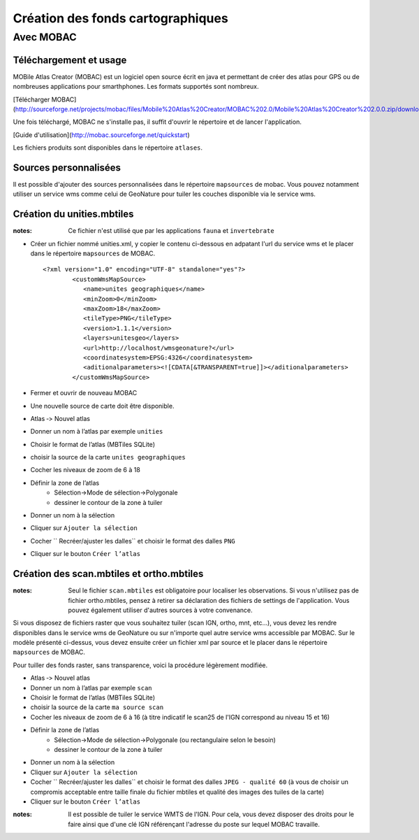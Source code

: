 ==================================
Création des fonds cartographiques
==================================

Avec MOBAC
==========


Téléchargement et usage
-----------------------

MOBile Atlas Creator (MOBAC) est un logiciel open source écrit en java et permettant de créer des atlas pour GPS ou de nombreuses applications pour smarthphones. Les formats supportés sont nombreux.

[Télécharger MOBAC](http://sourceforge.net/projects/mobac/files/Mobile%20Atlas%20Creator/MOBAC%202.0/Mobile%20Atlas%20Creator%202.0.0.zip/download)

Une fois téléchargé, MOBAC ne s'installe pas, il suffit d'ouvrir le répertoire et de lancer l'application.

[Guide d'utilisation](http://mobac.sourceforge.net/quickstart)

Les fichiers produits sont disponibles dans le répertoire ``atlases``.


Sources personnalisées
----------------------

Il est possible d'ajouter des sources personnalisées dans le répertoire ``mapsources`` de mobac. Vous pouvez notamment utiliser un service wms comme celui de GeoNature pour tuiler les couches disponible via le service wms.


Création du unities.mbtiles
---------------------------

:notes:

	Ce fichier n'est utilisé que par les applications ``fauna`` et ``invertebrate``


* Créer un fichier nommé unities.xml, y copier le contenu ci-dessous en adpatant l'url du service wms et le placer dans le répertoire ``mapsources`` de MOBAC.

  ::  
  
        <?xml version="1.0" encoding="UTF-8" standalone="yes"?>
		<customWmsMapSource>
		   <name>unites geographiques</name>
		   <minZoom>0</minZoom>
		   <maxZoom>18</maxZoom>
		   <tileType>PNG</tileType>
		   <version>1.1.1</version>
		   <layers>unitesgeo</layers>
		   <url>http://localhost/wmsgeonature?</url>
		   <coordinatesystem>EPSG:4326</coordinatesystem>
		   <aditionalparameters><![CDATA[&TRANSPARENT=true]]></aditionalparameters>
		</customWmsMapSource>

* Fermer et ouvrir de nouveau MOBAC
* Une nouvelle source de carte doit être disponible.
* Atlas ‐> Nouvel atlas 
* Donner un nom à l’atlas par exemple ``unities``
* Choisir le format de l’atlas (MBTiles SQLite)
* choisir la source de la carte ``unites geographiques``
* Cocher les niveaux de zoom de 6 à 18
* Définir la zone de l’atlas 
	* Sélection->Mode de sélection->Polygonale
	* dessiner le contour de la zone à tuiler
* Donner un nom à la sélection 
* Cliquer sur ``Ajouter la sélection``
* Cocher `` Recréer/ajuster les dalles`` et choisir le format des dalles ``PNG``
* Cliquer sur le bouton ``Créer l’atlas`` 


Création des scan.mbtiles et ortho.mbtiles
------------------------------------------

:notes:

	Seul le fichier ``scan.mbtiles`` est obligatoire pour localiser les observations. Si vous n'utilisez pas de fichier ortho.mbtiles, pensez à retirer sa déclaration des fichiers de settings de l'application. Vous pouvez également utiliser d'autres sources à votre convenance.

Si vous disposez de fichiers raster que vous souhaitez tuiler (scan IGN, ortho, mnt, etc...), vous devez les rendre disponibles dans le service wms de GeoNature ou sur n'importe quel autre service wms accessible par MOBAC. Sur le modèle présenté ci-dessus, vous devez ensuite créer un fichier xml par source et le placer dans le répertoire ``mapsources`` de MOBAC. 

Pour tuiller des fonds raster, sans transparence, voici la procédure légèrement modifiée.

* Atlas ‐> Nouvel atlas 
* Donner un nom à l’atlas par exemple ``scan``
* Choisir le format de l’atlas (MBTiles SQLite)
* choisir la source de la carte ``ma source scan``
* Cocher les niveaux de zoom de 6 à 16 (à titre indicatif le scan25 de l'IGN correspond au niveau 15 et 16)
* Définir la zone de l’atlas 
	* Sélection->Mode de sélection->Polygonale (ou rectangulaire selon le besoin)
	* dessiner le contour de la zone à tuiler
* Donner un nom à la sélection 
* Cliquer sur ``Ajouter la sélection``
* Cocher `` Recréer/ajuster les dalles`` et choisir le format des dalles ``JPEG - qualité 60`` (à vous de choisir un compromis acceptable entre taille finale du fichier mbtiles et qualité des images des tuiles de la carte)
* Cliquer sur le bouton ``Créer l’atlas`` 


:notes:

	Il est possible de tuiler le service WMTS de l'IGN. Pour cela, vous devez disposer des droits pour le faire ainsi que d'une clé IGN référençant l'adresse du poste sur lequel MOBAC travaille.